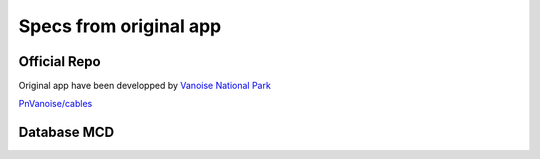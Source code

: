 *************************
 Specs from original app
*************************

Official Repo
=============


Original app have been developped by `Vanoise National Park <http://www.vanoise-parcnational.fr>`_

`PnVanoise/cables <https://github.com/PnVanoise/cables>`_


Database MCD
============


.. image:: ./original_app_mcd.png
    :alt: Original DB MCD
